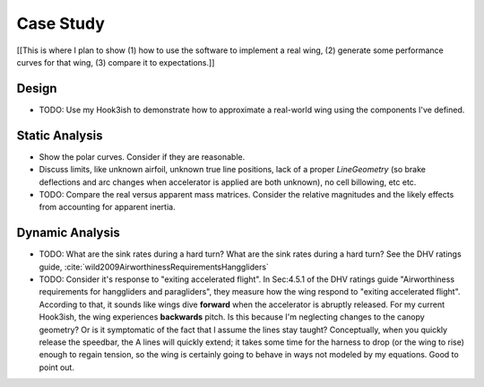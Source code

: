 **********
Case Study
**********

[[This is where I plan to show (1) how to use the software to implement a real
wing, (2) generate some performance curves for that wing, (3) compare it to
expectations.]]


Design
======

* TODO: Use my Hook3ish to demonstrate how to approximate a real-world wing
  using the components I've defined.


Static Analysis
===============

* Show the polar curves. Consider if they are reasonable.

* Discuss limits, like unknown airfoil, unknown true line positions, lack of
  a proper `LineGeometry` (so brake deflections and arc changes when
  accelerator is applied are both unknown), no cell billowing, etc etc.

* TODO: Compare the real versus apparent mass matrices. Consider the relative
  magnitudes and the likely effects from accounting for apparent inertia.


Dynamic Analysis
================

* TODO: What are the sink rates during a hard turn? What are the sink rates
  during a hard turn? See the DHV ratings guide,
  :cite:`wild2009AirworthinessRequirementsHanggliders`

* TODO: Consider it's response to "exiting accelerated flight". In Sec:4.5.1
  of the DHV ratings guide "Airworthiness requirements for hanggliders and
  paragliders", they measure how the wing respond to "exiting accelerated
  flight". According to that, it sounds like wings dive **forward** when the
  accelerator is abruptly released. For my current Hook3ish, the wing
  experiences **backwards** pitch. Is this because I'm neglecting changes to
  the canopy geometry? Or is it symptomatic of the fact that I assume the
  lines stay taught? Conceptually, when you quickly release the speedbar, the
  A lines will quickly extend; it takes some time for the harness to drop (or
  the wing to rise) enough to regain tension, so the wing is certainly going
  to behave in ways not modeled by my equations. Good to point out.

